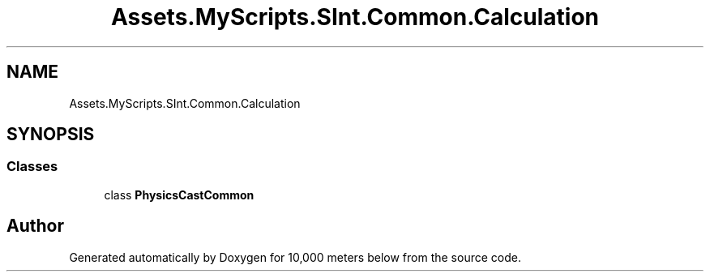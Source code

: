 .TH "Assets.MyScripts.SInt.Common.Calculation" 3 "Sun Dec 12 2021" "10,000 meters below" \" -*- nroff -*-
.ad l
.nh
.SH NAME
Assets.MyScripts.SInt.Common.Calculation
.SH SYNOPSIS
.br
.PP
.SS "Classes"

.in +1c
.ti -1c
.RI "class \fBPhysicsCastCommon\fP"
.br
.in -1c
.SH "Author"
.PP 
Generated automatically by Doxygen for 10,000 meters below from the source code\&.
